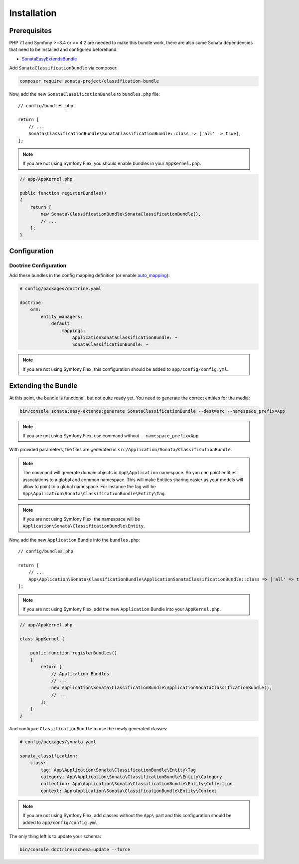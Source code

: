 .. index::
    single: Introduction
    single: AppKernel

Installation
============

Prerequisites
-------------

PHP 7.1 and Symfony >=3.4 or >= 4.2 are needed to make this bundle work, there are
also some Sonata dependencies that need to be installed and configured beforehand:

* `SonataEasyExtendsBundle <https://sonata-project.org/bundles/easy-extends>`_

Add ``SonataClassificationBundle`` via composer:

.. code-block:: bash

   composer require sonata-project/classification-bundle

Now, add the new ``SonataClassificationBundle`` to ``bundles.php`` file::


    // config/bundles.php

    return [
        // ...
        Sonata\ClassificationBundle\SonataClassificationBundle::class => ['all' => true],
    ];

.. note::

    If you are not using Symfony Flex, you should enable bundles in your
    ``AppKernel.php``.

.. code-block:: php

    // app/AppKernel.php

    public function registerBundles()
    {
        return [
            new Sonata\ClassificationBundle\SonataClassificationBundle(),
            // ...
        ];
    }

Configuration
-------------

Doctrine Configuration
~~~~~~~~~~~~~~~~~~~~~~
Add these bundles in the config mapping definition (or enable `auto_mapping`_):

.. code-block:: yaml

    # config/packages/doctrine.yaml

    doctrine:
        orm:
            entity_managers:
                default:
                    mappings:
                        ApplicationSonataClassificationBundle: ~
                        SonataClassificationBundle: ~

.. note::

    If you are not using Symfony Flex, this configuration should be added
    to ``app/config/config.yml``.

Extending the Bundle
--------------------
At this point, the bundle is functional, but not quite ready yet. You need to
generate the correct entities for the media:

.. code-block:: bash

    bin/console sonata:easy-extends:generate SonataClassificationBundle --dest=src --namespace_prefix=App

.. note::

    If you are not using Symfony Flex, use command without ``--namespace_prefix=App``.

With provided parameters, the files are generated in ``src/Application/Sonata/ClassificationBundle``.

.. note::

    The command will generate domain objects in ``App\Application`` namespace.
    So you can point entities' associations to a global and common namespace.
    This will make Entities sharing easier as your models will allow to
    point to a global namespace. For instance the tag will be
    ``App\Application\Sonata\ClassificationBundle\Entity\Tag``.

.. note::

    If you are not using Symfony Flex, the namespace will be ``Application\Sonata\ClassificationBundle\Entity``.

Now, add the new ``Application`` Bundle into the ``bundles.php``::

    // config/bundles.php

    return [
        // ...
        App\Application\Sonata\ClassificationBundle\ApplicationSonataClassificationBundle::class => ['all' => true],
    ];

.. note::

    If you are not using Symfony Flex, add the new ``Application`` Bundle into your
    ``AppKernel.php``.

.. code-block:: php

    // app/AppKernel.php

    class AppKernel {

        public function registerBundles()
        {
            return [
                // Application Bundles
                // ...
                new Application\Sonata\ClassificationBundle\ApplicationSonataClassificationBundle(),
                // ...
            ];
        }
    }

And configure ``ClassificationBundle`` to use the newly generated classes:

.. code-block:: yaml

    # config/packages/sonata.yaml

    sonata_classification:
        class:
            tag: App\Application\Sonata\ClassificationBundle\Entity\Tag
            category: App\Application\Sonata\ClassificationBundle\Entity\Category
            collection: App\Application\Sonata\ClassificationBundle\Entity\Collection
            context: App\Application\Sonata\ClassificationBundle\Entity\Context


.. note::

    If you are not using Symfony Flex, add classes without the ``App\``
    part and this configuration should be added to ``app/config/config.yml``

The only thing left is to update your schema:

.. code-block:: bash

    bin/console doctrine:schema:update --force

.. _`auto_mapping`: http://symfony.com/doc/2.0/reference/configuration/doctrine.html#configuration-overview
